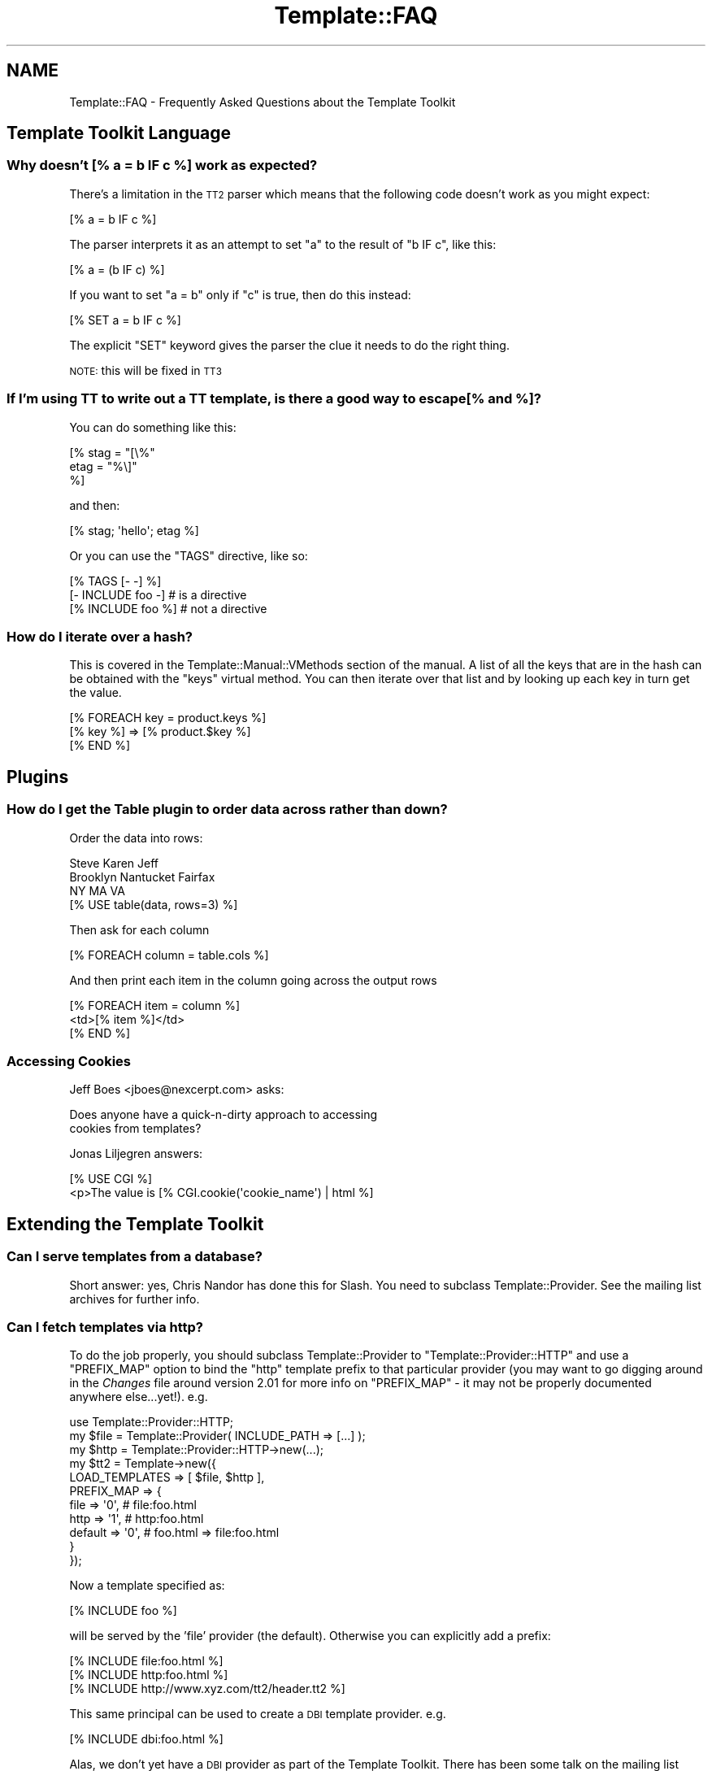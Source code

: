 .\" Automatically generated by Pod::Man 4.09 (Pod::Simple 3.35)
.\"
.\" Standard preamble:
.\" ========================================================================
.de Sp \" Vertical space (when we can't use .PP)
.if t .sp .5v
.if n .sp
..
.de Vb \" Begin verbatim text
.ft CW
.nf
.ne \\$1
..
.de Ve \" End verbatim text
.ft R
.fi
..
.\" Set up some character translations and predefined strings.  \*(-- will
.\" give an unbreakable dash, \*(PI will give pi, \*(L" will give a left
.\" double quote, and \*(R" will give a right double quote.  \*(C+ will
.\" give a nicer C++.  Capital omega is used to do unbreakable dashes and
.\" therefore won't be available.  \*(C` and \*(C' expand to `' in nroff,
.\" nothing in troff, for use with C<>.
.tr \(*W-
.ds C+ C\v'-.1v'\h'-1p'\s-2+\h'-1p'+\s0\v'.1v'\h'-1p'
.ie n \{\
.    ds -- \(*W-
.    ds PI pi
.    if (\n(.H=4u)&(1m=24u) .ds -- \(*W\h'-12u'\(*W\h'-12u'-\" diablo 10 pitch
.    if (\n(.H=4u)&(1m=20u) .ds -- \(*W\h'-12u'\(*W\h'-8u'-\"  diablo 12 pitch
.    ds L" ""
.    ds R" ""
.    ds C` ""
.    ds C' ""
'br\}
.el\{\
.    ds -- \|\(em\|
.    ds PI \(*p
.    ds L" ``
.    ds R" ''
.    ds C`
.    ds C'
'br\}
.\"
.\" Escape single quotes in literal strings from groff's Unicode transform.
.ie \n(.g .ds Aq \(aq
.el       .ds Aq '
.\"
.\" If the F register is >0, we'll generate index entries on stderr for
.\" titles (.TH), headers (.SH), subsections (.SS), items (.Ip), and index
.\" entries marked with X<> in POD.  Of course, you'll have to process the
.\" output yourself in some meaningful fashion.
.\"
.\" Avoid warning from groff about undefined register 'F'.
.de IX
..
.if !\nF .nr F 0
.if \nF>0 \{\
.    de IX
.    tm Index:\\$1\t\\n%\t"\\$2"
..
.    if !\nF==2 \{\
.        nr % 0
.        nr F 2
.    \}
.\}
.\" ========================================================================
.\"
.IX Title "Template::FAQ 3pm"
.TH Template::FAQ 3pm "2019-01-04" "perl v5.26.1" "User Contributed Perl Documentation"
.\" For nroff, turn off justification.  Always turn off hyphenation; it makes
.\" way too many mistakes in technical documents.
.if n .ad l
.nh
.SH "NAME"
Template::FAQ \- Frequently Asked Questions about the Template Toolkit
.SH "Template Toolkit Language"
.IX Header "Template Toolkit Language"
.SS "Why doesn't [% a = b \s-1IF\s0 c %] work as expected?"
.IX Subsection "Why doesn't [% a = b IF c %] work as expected?"
There's a limitation in the \s-1TT2\s0 parser which means that the following code
doesn't work as you might expect:
.PP
.Vb 1
\&    [% a = b IF c %]
.Ve
.PP
The parser interprets it as an attempt to set \f(CW\*(C`a\*(C'\fR to the result of 
\&\f(CW\*(C`b IF c\*(C'\fR, like this:
.PP
.Vb 1
\&    [% a = (b IF c) %]
.Ve
.PP
If you want to set \f(CW\*(C`a = b\*(C'\fR only if \f(CW\*(C`c\*(C'\fR is true, then do this instead:
.PP
.Vb 1
\&    [% SET a = b IF c %]
.Ve
.PP
The explicit \f(CW\*(C`SET\*(C'\fR keyword gives the parser the clue it needs to do the
right thing.
.PP
\&\s-1NOTE:\s0 this will be fixed in \s-1TT3\s0
.SS "If I'm using \s-1TT\s0 to write out a \s-1TT\s0 template, is there a good way to escape [% and %]?"
.IX Subsection "If I'm using TT to write out a TT template, is there a good way to escape [% and %]?"
You can do something like this:
.PP
.Vb 3
\&    [% stag = "[\e%"
\&       etag = "%\e]"
\&    %]
.Ve
.PP
and then:
.PP
.Vb 1
\&    [% stag; \*(Aqhello\*(Aq; etag %]
.Ve
.PP
Or you can use the \f(CW\*(C`TAGS\*(C'\fR directive, like so:
.PP
.Vb 3
\&    [% TAGS [\- \-] %]
\&    [\- INCLUDE foo \-]   # is a directive
\&    [% INCLUDE foo %]   # not a directive
.Ve
.SS "How do I iterate over a hash?"
.IX Subsection "How do I iterate over a hash?"
This is covered in the Template::Manual::VMethods section of the
manual. A list of all the keys that are in the hash can be obtained with the
\&\f(CW\*(C`keys\*(C'\fR virtual method. You can then iterate over that list and by looking up
each key in turn get the value.
.PP
.Vb 3
\&    [% FOREACH key = product.keys %]
\&       [% key %] => [% product.$key %]
\&    [% END %]
.Ve
.SH "Plugins"
.IX Header "Plugins"
.SS "How do I get the Table plugin to order data across rather than down?"
.IX Subsection "How do I get the Table plugin to order data across rather than down?"
Order the data into rows:
.PP
.Vb 3
\&    Steve     Karen     Jeff
\&    Brooklyn  Nantucket Fairfax
\&    NY        MA        VA
\&    
\&    [% USE table(data, rows=3) %]
.Ve
.PP
Then ask for each column
.PP
.Vb 1
\&    [% FOREACH column = table.cols %]
.Ve
.PP
And then print each item in the column going across the output rows
.PP
.Vb 3
\&    [% FOREACH item = column %]
\&        <td>[% item %]</td>
\&    [% END %]
.Ve
.SS "Accessing Cookies"
.IX Subsection "Accessing Cookies"
Jeff Boes <jboes@nexcerpt.com> asks:
.PP
.Vb 2
\&    Does anyone have a quick\-n\-dirty approach to accessing 
\&    cookies from templates?
.Ve
.PP
Jonas Liljegren answers:
.PP
.Vb 1
\&    [% USE CGI %]
\&    
\&    <p>The value is [% CGI.cookie(\*(Aqcookie_name\*(Aq) | html %]
.Ve
.SH "Extending the Template Toolkit"
.IX Header "Extending the Template Toolkit"
.SS "Can I serve templates from a database?"
.IX Subsection "Can I serve templates from a database?"
Short answer: yes, Chris Nandor has done this for Slash.  You need to 
subclass Template::Provider.  See the mailing list archives for further
info.
.SS "Can I fetch templates via http?"
.IX Subsection "Can I fetch templates via http?"
To do the job properly, you should subclass Template::Provider to
\&\f(CW\*(C`Template::Provider::HTTP\*(C'\fR and use a \f(CW\*(C`PREFIX_MAP\*(C'\fR option to bind the \f(CW\*(C`http\*(C'\fR
template prefix to that particular provider (you may want to go digging around
in the \fIChanges\fR file around version 2.01 for more info on \f(CW\*(C`PREFIX_MAP\*(C'\fR \- it
may not be properly documented anywhere else...yet!). e.g.
.PP
.Vb 1
\&    use Template::Provider::HTTP;
\&    
\&    my $file = Template::Provider( INCLUDE_PATH => [...] );
\&    my $http = Template::Provider::HTTP\->new(...);
\&    my $tt2  = Template\->new({
\&        LOAD_TEMPLATES => [ $file, $http ],
\&        PREFIX_MAP => {
\&            file    => \*(Aq0\*(Aq,     # file:foo.html
\&            http    => \*(Aq1\*(Aq,     # http:foo.html
\&            default => \*(Aq0\*(Aq,     # foo.html => file:foo.html
\&        }
\&    });
.Ve
.PP
Now a template specified as:
.PP
.Vb 1
\&    [% INCLUDE foo %]
.Ve
.PP
will be served by the 'file' provider (the default).  Otherwise you 
can explicitly add a prefix:
.PP
.Vb 3
\&    [% INCLUDE file:foo.html %]
\&    [% INCLUDE http:foo.html %]
\&    [% INCLUDE http://www.xyz.com/tt2/header.tt2 %]
.Ve
.PP
This same principal can be used to create a \s-1DBI\s0 template provider.  e.g.
.PP
.Vb 1
\&    [% INCLUDE dbi:foo.html %]
.Ve
.PP
Alas, we don't yet have a \s-1DBI\s0 provider as part of the Template Toolkit. There
has been some talk on the mailing list about efforts to develop \s-1DBI\s0 and/or
\&\s-1HTTP\s0 providers but as yet no-one has stepped forward to take up the
challenge...
.PP
In the mean time, Craig Barrat's post from the mailing list has some useful
pointers on how to achieve this using existing modules.  See
<http://tt2.org/pipermail/templates/2001\-May/000954.html>
.SH "Miscellaneous"
.IX Header "Miscellaneous"
.SS "How can I find out the name of the main template being processed?"
.IX Subsection "How can I find out the name of the main template being processed?"
The \f(CW\*(C`template\*(C'\fR variable contains a reference to the
Template::Document object for the main template you're processing
(i.e. the one provided as the first argument to the Template \fIprocess()\fR
method).  The \f(CW\*(C`name\*(C'\fR method returns its name.
.PP
.Vb 1
\&    [% template.name %]     # e.g. index.html
.Ve
.SS "How can I find out the name of the current template being processed?"
.IX Subsection "How can I find out the name of the current template being processed?"
The \f(CW\*(C`template\*(C'\fR variable always references the \fImain\fR template being processed.
So even if you call [% \s-1INCLUDE\s0 header %], and that calls [% \s-1INCLUDE\s0 menu %],
the \f(CW\*(C`template\*(C'\fR variable will be unchanged.
.PP
index.html:
.PP
.Vb 2
\&    [% template.name  %]     # index.html
\&    [% INCLUDE header %]
.Ve
.PP
header:
.PP
.Vb 2
\&    [% template.name  %]     # index.html
\&    [% INCLUDE menu   %]
.Ve
.PP
menu:
.PP
.Vb 1
\&    [% template.name  %]     # index.html
.Ve
.PP
In contrast, the \f(CW\*(C`component\*(C'\fR variable always references the \fIcurrent\fR
template being processed.
.PP
index.html
.PP
.Vb 2
\&    [% component.name %]     # index.html
\&    [% INCLUDE header %]
.Ve
.PP
header:
.PP
.Vb 2
\&    [% component.name %]     # header
\&    [% INCLUDE menu   %]
.Ve
.PP
menu:
.PP
.Vb 1
\&    [% component.name  %]     # menu
.Ve
.SS "How do I print the modification time of the template or component?"
.IX Subsection "How do I print the modification time of the template or component?"
The \f(CW\*(C`template\*(C'\fR and \f(CW\*(C`component\*(C'\fR variables reference the main template
and the current template being processed (see previous questions).
The \f(CW\*(C`modtime\*(C'\fR method returns the modification time of the
corresponding template file as a number of seconds since the Unix
epoch (00:00:00 \s-1GMT\s0 1st January 1970).
.PP
This number doesn't mean much to anyone (except perhaps serious Unix
geeks) so you'll probably want to use the Date plugin to format it for
human consumption.
.PP
.Vb 2
\&    [% USE Date %]
\&    [% template.name %] last modified [% Date.format(template.modtime) %]
.Ve
.SS "How can I configure variables on a per-request basis?"
.IX Subsection "How can I configure variables on a per-request basis?"
One easy way to achieve this is to define a single \f(CW\*(C`PRE_PROCESS\*(C'\fR template
which loads in other configuration files based on variables defined or other
conditions.
.PP
For example, my setup usually looks something like this:
.PP
.Vb 1
\&    PRE_PROCESS => \*(Aqconfig/main\*(Aq
.Ve
.PP
config/main:
.PP
.Vb 2
\&    [%  DEFAULT  style   = \*(Aqtext\*(Aq
\&                 section =  template.section or \*(Aqhome\*(Aq;
\&                 
\&        PROCESS  config/site
\&              +  config/urls
\&              +  config/macros
\&              + "config/style/$style"
\&              + "config/section/$section"
\&              + ...
\&    %]
.Ve
.PP
This allows me to set a single 'style' variable to control which config
file gets pre-processed to set my various style options (colours, img paths,
etc).  For example:
.PP
config/style/basic:
.PP
.Vb 2
\&    [%  style = {
\&            name = style    # save existing \*(Aqstyle\*(Aq var as \*(Aqstyle.name\*(Aq
\&
\&            # define various other style variables....
\&            col = {
\&                back => \*(Aq#ffffff\*(Aq
\&                text => \*(Aq#000000\*(Aq
\&                    # ...etc...
\&            }
\&
\&            logo = {
\&                    # ...etc...
\&            }
\&
\&            # ...etc...
\&        }
\&    %]
.Ve
.PP
Each source template can declare which section it's in via a \s-1META\s0
directive:
.PP
.Vb 5
\&  [% META
\&       title   = \*(AqGeneral Information\*(Aq
\&       section = \*(Aqinfo\*(Aq
\&  %]
\&  ...
.Ve
.PP
This controls which section configuration file gets loaded to set various
other variables for defining the section title, menu, etc.
.PP
config/section/info:
.PP
.Vb 7
\&    [%  section = {
\&            name   = section  # save \*(Aqsection\*(Aq var as \*(Aqsection.name\*(Aq
\&            title  = \*(AqInformation\*(Aq
\&            menu   = [ ... ]
\&            # ...etc...
\&        }
\&    %]
.Ve
.PP
This illustrates the basic principal but you can extend it to perform
pretty much any kind of per-document initialisation that you require.
.SS "Why do I get rubbish for my utf\-8 templates?"
.IX Subsection "Why do I get rubbish for my utf-8 templates?"
First of all, make sure that your template files define a Byte Order
Mark <http://en.wikipedia.org/wiki/Byte_Order_Mark>
.PP
If you for some reason don't want to add \s-1BOM\s0 to your templates, you can
force Template to use a particular encoding (e.g. \f(CW\*(C`utf8\*(C'\fR) for your 
templates with the \f(CW\*(C`ENCODING\*(C'\fR option.
.PP
.Vb 3
\&    my $template = Template\->new({ 
\&        ENCODING => \*(Aqutf8\*(Aq 
\&    });
.Ve
.SH "Questions About This FAQ"
.IX Header "Questions About This FAQ"
.SS "Why is this \s-1FAQ\s0 so short?"
.IX Subsection "Why is this FAQ so short?"
Because we don't have anyone maintaining it.
.SS "Can I help?"
.IX Subsection "Can I help?"
Yes please :\-)
